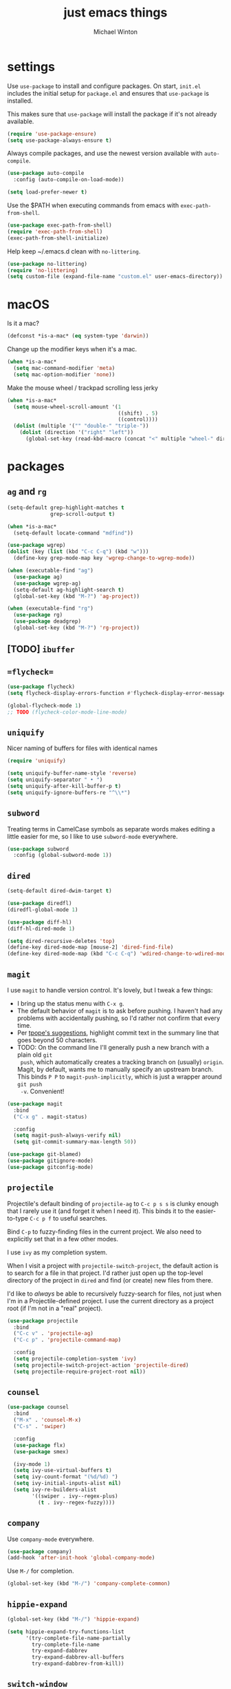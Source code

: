 
#+TITLE: just emacs things
#+AUTHOR: Michael Winton
#+OPTIONS: toc:nil num:nil

* settings

  Use =use-package= to install and configure packages. On start,
  =init.el= includes the initial setup for =package.el= and ensures
  that =use-package= is installed.

  This makes sure that =use-package= will install the package if it's
  not already available.

  #+BEGIN_SRC emacs-lisp
    (require 'use-package-ensure)
    (setq use-package-always-ensure t)
  #+END_SRC

  Always compile packages, and use the newest version available with
  =auto-compile=.

  #+BEGIN_SRC emacs-lisp
    (use-package auto-compile
      :config (auto-compile-on-load-mode))

    (setq load-prefer-newer t)
  #+END_SRC

  Use the $PATH when executing commands from emacs with
  =exec-path-from-shell=.

  #+BEGIN_SRC emacs-lisp
    (use-package exec-path-from-shell)
    (require 'exec-path-from-shell)
    (exec-path-from-shell-initialize)
  #+END_SRC

  Help keep ~/.emacs.d clean with =no-littering=.

  #+BEGIN_SRC emacs-lisp
    (use-package no-littering)
    (require 'no-littering)
    (setq custom-file (expand-file-name "custom.el" user-emacs-directory))
  #+END_SRC

* macOS

  Is it a mac?

  #+BEGIN_SRC emacs-lisp
    (defconst *is-a-mac* (eq system-type 'darwin))
  #+END_SRC

  Change up the modifier keys when it's a mac.

  #+BEGIN_SRC emacs-lisp
    (when *is-a-mac*
      (setq mac-command-modifier 'meta)
      (setq mac-option-modifier 'none))
  #+END_SRC

  Make the mouse wheel / trackpad scrolling less jerky

  #+BEGIN_SRC emacs-lisp
    (when *is-a-mac*
      (setq mouse-wheel-scroll-amount '(1
                                        ((shift) . 5)
                                        ((control))))
      (dolist (multiple '("" "double-" "triple-"))
        (dolist (direction '("right" "left"))
          (global-set-key (read-kbd-macro (concat "<" multiple "wheel-" direction ">")) 'ignore))))
  #+END_SRC

* packages
** =ag= and =rg=

   #+BEGIN_SRC emacs-lisp
     (setq-default grep-highlight-matches t
                   grep-scroll-output t)

     (when *is-a-mac*
       (setq-default locate-command "mdfind"))

     (use-package wgrep)
     (dolist (key (list (kbd "C-c C-q") (kbd "w")))
       (define-key grep-mode-map key 'wgrep-change-to-wgrep-mode))

     (when (executable-find "ag")
       (use-package ag)
       (use-package wgrep-ag)
       (setq-default ag-highlight-search t)
       (global-set-key (kbd "M-?") 'ag-project))

     (when (executable-find "rg")
       (use-package rg)
       (use-package deadgrep)
       (global-set-key (kbd "M-?") 'rg-project))
   #+END_SRC

** [TODO] =ibuffer=
** ==flycheck==

   #+BEGIN_SRC emacs-lisp
     (use-package flycheck)
     (setq flycheck-display-errors-function #'flycheck-display-error-messages-unless-error-list)

     (global-flycheck-mode 1)
     ;; TODO (flycheck-color-mode-line-mode)
   #+END_SRC

** =uniquify=

   Nicer naming of buffers for files with identical names

   #+BEGIN_SRC emacs-lisp
     (require 'uniquify)

     (setq uniquify-buffer-name-style 'reverse)
     (setq uniquify-separator " • ")
     (setq uniquify-after-kill-buffer-p t)
     (setq uniquify-ignore-buffers-re "^\\*")
   #+END_SRC

** =subword=

   Treating terms in CamelCase symbols as separate words makes editing a little
   easier for me, so I like to use =subword-mode= everywhere.

   #+BEGIN_SRC emacs-lisp
     (use-package subword
       :config (global-subword-mode 1))
   #+END_SRC

** =dired=

   #+BEGIN_SRC emacs-lisp
     (setq-default dired-dwim-target t)

     (use-package diredfl)
     (diredfl-global-mode 1)

     (use-package diff-hl)
     (diff-hl-dired-mode 1)

     (setq dired-recursive-deletes 'top)
     (define-key dired-mode-map [mouse-2] 'dired-find-file)
     (define-key dired-mode-map (kbd "C-c C-q") 'wdired-change-to-wdired-mode)
   #+END_SRC

** =magit=

   I use =magit= to handle version control. It's lovely, but I tweak a few things:

   - I bring up the status menu with =C-x g=.
   - The default behavior of =magit= is to ask before pushing. I haven't had any
     problems with accidentally pushing, so I'd rather not confirm that every time.
   - Per [[http://tbaggery.com/2008/04/19/a-note-about-git-commit-messages.html][tpope's suggestions]], highlight commit text in the summary line that goes
     beyond 50 characters.
   - TODO: On the command line I'll generally push a new branch with a plain old =git
     push=, which automatically creates a tracking branch on (usually) =origin=.
     Magit, by default, wants me to manually specify an upstream branch. This binds
     =P P= to =magit-push-implicitly=, which is just a wrapper around =git push
     -v=. Convenient!

   #+BEGIN_SRC emacs-lisp
     (use-package magit
       :bind
       ("C-x g" . magit-status)

       :config
       (setq magit-push-always-verify nil)
       (setq git-commit-summary-max-length 50))

     (use-package git-blamed)
     (use-package gitignore-mode)
     (use-package gitconfig-mode)
   #+END_SRC

** =projectile=

   Projectile's default binding of =projectile-ag= to =C-c p s s= is clunky enough
   that I rarely use it (and forget it when I need it). This binds it to the
   easier-to-type =C-c p f= to useful searches.

   Bind =C-p= to fuzzy-finding files in the current project. We also need to
   explicitly set that in a few other modes.

   I use =ivy= as my completion system.

   When I visit a project with =projectile-switch-project=, the default action is
   to search for a file in that project. I'd rather just open up the top-level
   directory of the project in =dired= and find (or create) new files from there.

   I'd like to /always/ be able to recursively fuzzy-search for files, not just
   when I'm in a Projectile-defined project. I use the current directory as a
   project root (if I'm not in a "real" project).

   #+BEGIN_SRC emacs-lisp
     (use-package projectile
       :bind
       ("C-c v" . 'projectile-ag)
       ("C-c p" . 'projectile-command-map)

       :config
       (setq projectile-completion-system 'ivy)
       (setq projectile-switch-project-action 'projectile-dired)
       (setq projectile-require-project-root nil))
   #+END_SRC

** =counsel=

   #+BEGIN_SRC emacs-lisp
     (use-package counsel
       :bind
       ("M-x" . 'counsel-M-x)
       ("C-s" . 'swiper)

       :config
       (use-package flx)
       (use-package smex)

       (ivy-mode 1)
       (setq ivy-use-virtual-buffers t)
       (setq ivy-count-format "(%d/%d) ")
       (setq ivy-initial-inputs-alist nil)
       (setq ivy-re-builders-alist
             '((swiper . ivy--regex-plus)
               (t . ivy--regex-fuzzy))))
   #+END_SRC

** =company=

   Use =company-mode= everywhere.

   #+BEGIN_SRC emacs-lisp
     (use-package company)
     (add-hook 'after-init-hook 'global-company-mode)
   #+END_SRC

   Use =M-/= for completion.

   #+BEGIN_SRC emacs-lisp
     (global-set-key (kbd "M-/") 'company-complete-common)
   #+END_SRC

** =hippie-expand=

   #+BEGIN_SRC emacs-lisp
     (global-set-key (kbd "M-/") 'hippie-expand)

     (setq hippie-expand-try-functions-list
           '(try-complete-file-name-partially
             try-complete-file-name
             try-expand-dabbrev
             try-expand-dabbrev-all-buffers
             try-expand-dabbrev-from-kill))
   #+END_SRC

** =switch-window=

   #+BEGIN_SRC emacs-lisp
     (use-package switch-window)
     (setq-default switch-window-shortcut-style 'alphabet)
     (setq-default switch-window-timeout nil)
     (global-set-key (kbd "C-x o") 'switch-window)
   #+END_SRC

   When splitting a window, I invariably want to switch to the new window. This
   makes that automatic.

   #+BEGIN_SRC emacs-lisp
     (defun mrw/split-window-below-and-switch ()
       "Split the window horizontally, then switch to the new pane."
       (interactive)
       (split-window-below)
       (balance-windows)
       (other-window 1))

     (defun mrw/split-window-right-and-switch ()
       "Split the window vertically, then switch to the new pane."
       (interactive)
       (split-window-right)
       (balance-windows)
       (other-window 1))

     (global-set-key (kbd "C-x 2") 'mrw/split-window-below-and-switch)
     (global-set-key (kbd "C-x 3") 'mrw/split-window-right-and-switch)
   #+END_SRC

** =recentf=

   #+BEGIN_SRC emacs-lisp
     (setq-default
      recentf-max-saved-items 1000
      recentf-exclude '("/tmp/" "/ssh:"))
   #+END_SRC

** ==global-auto-revert-mode==

   When something changes a file, automatically refresh the
   buffer containing that file so they can't get out of sync.

   #+BEGIN_SRC emacs-lisp
     (global-auto-revert-mode t)
   #+END_SRC

** =undo-tree=

   Oh boy, tree-based undo management

   #+BEGIN_SRC emacs-lisp
     (use-package undo-tree)
   #+END_SRC

** =rainbow-delimiters=

   #+BEGIN_SRC emacs-lisp
     (use-package rainbow-delimiters)
     (add-hook 'prog-mode-hook 'rainbow-delimiters-mode)
   #+END_SRC

** =browse-kill=ring=

   #+BEGIN_SRC emacs-lisp
     (use-package browse-kill-ring)
     (global-set-key (kbd "M-Y") 'browse-kill-ring)
     (define-key browse-kill-ring-mode-map (kbd "C-g") 'browse-kill-ring-quit)
     (define-key browse-kill-ring-mode-map (kbd "M-n") 'browse-kill-ring-forward)
     (define-key browse-kill-ring-mode-map (kbd "M-p") 'browse-kill-ring-previous)
   #+END_SRC

** =show-paren-mode=

   #+BEGIN_SRC emacs-lisp
     (add-hook 'after-init-hook 'show-paren-mode)
   #+END_SRC

** =expand-region=

   #+BEGIN_SRC emacs-lisp
     (use-package expand-region)
     (global-set-key (kbd "C-=") 'er/expand-region)
   #+END_SRC

** =move-dup=

   #+BEGIN_SRC emacs-lisp
     (use-package move-dup)
     (global-set-key [M-up] 'md/move-lines-up)
     (global-set-key [M-down] 'md/move-lines-down)
     (global-set-key [M-S-up] 'md/move-lines-up)
     (global-set-key [M-S-down] 'md/move-lines-down)

     (global-set-key (kbd "C-c d") 'md/duplicate-down)
     (global-set-key (kbd "C-c u") 'md/duplicate-up)
   #+END_SRC

** =whole-line-or-region=

   #+BEGIN_SRC emacs-lisp
     (use-package whole-line-or-region)
     (add-hook 'after-init-hook 'whole-line-or-region-mode)
   #+END_SRC

** =highlight-escape-sequences=

   #+BEGIN_SRC emacs-lisp
     (use-package highlight-escape-sequences)
     (add-hook 'after-init-hook 'hes-mode)
   #+END_SRC

** =which-key=

   =which-key= displays the possible completions for a long keybinding. That's
   really helpful for some modes (like =projectile=, for example).

   #+BEGIN_SRC emacs-lisp
     (use-package which-key
       :config (which-key-mode))
   #+END_SRC

* UI

  The =snazzy-theme= is snazzy.

  #+BEGIN_SRC emacs-lisp
    (use-package snazzy-theme
      :config
      (load-theme 'snazzy t))
  #+END_SRC

  The =moody= line is moody.

  #+BEGIN_SRC emacs-lisp
    (use-package moody
      :config
      (setq x-underline-at-descent-line t)
      (moody-replace-mode-line-buffer-identification)
      (moody-replace-vc-mode))
  #+END_SRC

  Use =minions= to hide all minor modes

  #+BEGIN_SRC emacs-lisp
    (use-package minions
      :config
      (setq minions-mode-line-lighter ""
            minions-mode-line-delimiters '("" . ""))
      (minions-mode 1))
  #+END_SRC

  Scale text easily with =default-text-scale=.

  #+BEGIN_SRC emacs-lisp
    (use-package default-text-scale
      :config
      (default-text-scale-mode 1))
  #+END_SRC

  A simple visible bell which works in all terminal types

  #+BEGIN_SRC emacs-lisp
    (use-package mode-line-bell
      :config
      (mode-line-bell-mode 1))
  #+END_SRC

  I don't usually use the menu or scroll bar, and they take up useful
  space.

  #+BEGIN_SRC emacs-lisp
    (tool-bar-mode 0)
    (menu-bar-mode 0)
    (scroll-bar-mode -1)
  #+END_SRC

  There's a tiny scroll bar that appears in the minibuffer window.
  This disables that:

  #+BEGIN_SRC emacs-lisp
    (set-window-scroll-bars (minibuffer-window) nil nil)
  #+END_SRC

  The default frame title isn't useful. This binds it to the name of
  the current project:

  #+BEGIN_SRC emacs-lisp
    (setq frame-title-format '((:eval (projectile-project-name))))
  #+END_SRC

* editing

  Configure newline behaviour

  #+BEGIN_SRC emacs-lisp
    (global-set-key (kbd "RET") 'newline-and-indent)
  #+END_SRC

  Never use tabs. Tabs are the devil’s whitespace.

  #+BEGIN_SRC emacs-lisp
    (setq-default indent-tabs-mode nil)
  #+END_SRC

  Prefer shallow indentation.

  #+BEGIN_SRC emacs-lisp
    (setq-default tab-width 2)
  #+END_SRC

  String utilities missing from core emacs.

  #+BEGIN_SRC emacs-lisp
    (defun mrw/string-all-matches (regex str &optional group)
      "Find all matches for `REGEX' within `STR', returning the full
    match string or group `GROUP'."
      (let ((result nil)
            (pos 0)
            (group (or group 0)))
        (while (string-match regex str pos)
          (push (match-string group str) result)
          (setq pos (match-end group)))
        result))
  #+END_SRC

  Delete the current file and buffer.

  #+BEGIN_SRC emacs-lisp
    (defun mrw/delete-this-file ()
      "Delete the current file, and kill the buffer."
      (interactive)
      (unless (buffer-file-name)
        (error "No file is currently being edited"))
      (when (yes-or-no-p (format "Really delete '%s'?"
                                 (file-name-nondirectory buffer-file-name)))
        (delete-file (buffer-file-name))
        (kill-this-buffer)))
  #+END_SRC

  Rename the current file.

  #+BEGIN_SRC emacs-lisp
    (defun mrw/rename-this-file-and-buffer (new-name)
      "Renames both current buffer and file it's visiting to
    NEW-NAME."
      (interactive "sNew name: ")
      (let ((name (buffer-name))
            (filename (buffer-file-name)))
        (unless filename
          (error "Buffer '%s' is not visiting a file!" name))
        (progn
          (when (file-exists-p filename)
            (rename-file filename new-name 1))
          (set-visited-file-name new-name)
          (rename-buffer new-name))))
  #+END_SRC
